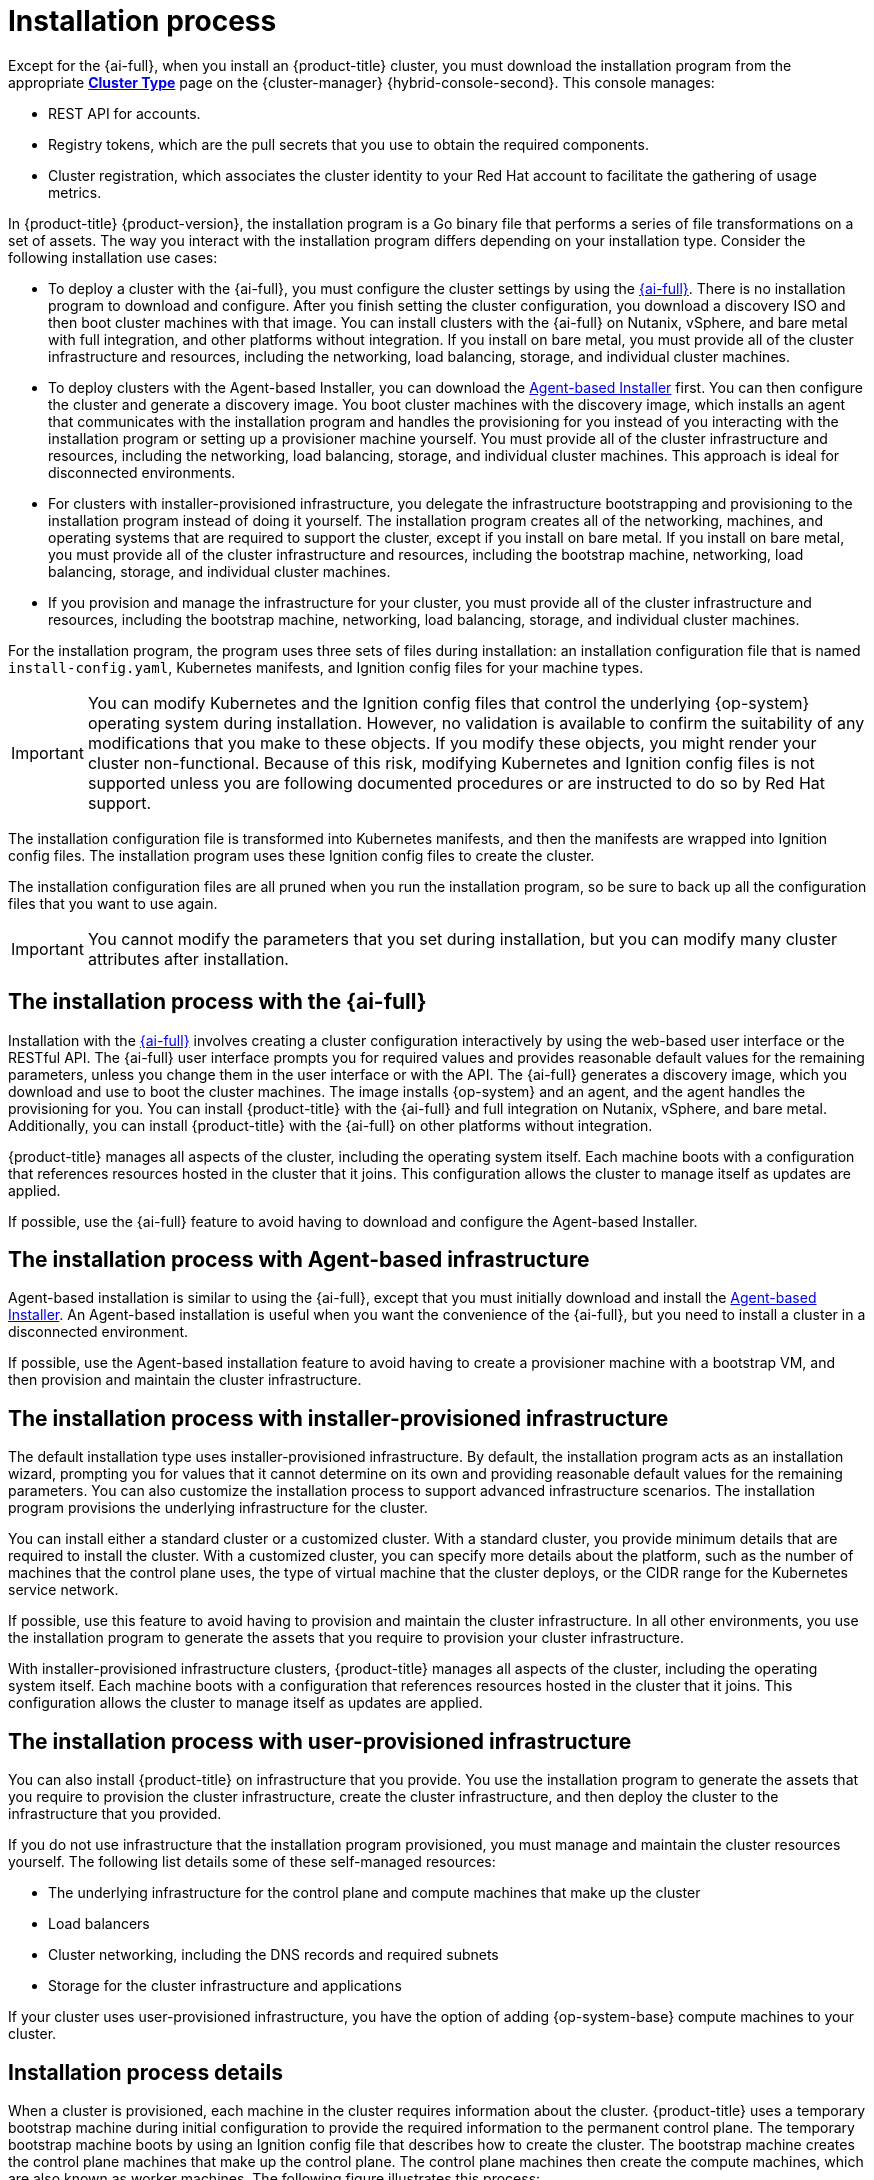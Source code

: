 // Module included in the following assemblies:
//
// * installing/index.adoc
// * architecture/architecture-installation.adoc

:_mod-docs-content-type: CONCEPT
[id="installation-process_{context}"]
= Installation process

Except for the {ai-full}, when you install an {product-title} cluster, you must download the installation program from
ifndef::openshift-origin[]
the appropriate link:https://console.redhat.com/openshift/create[*Cluster Type*] page on the {cluster-manager} {hybrid-console-second}. This console manages:

* REST API for accounts.
* Registry tokens, which are the pull secrets that you use to obtain the required components.
* Cluster registration, which associates the cluster identity to your Red Hat account to facilitate the gathering of usage metrics.
endif::[]
ifdef::openshift-origin[]
https://github.com/openshift/okd/releases.
endif::[]

In {product-title} {product-version}, the installation program is a Go binary file that performs a series of file transformations on a set of assets. The way you interact with the installation program differs depending on your installation type. Consider the following installation use cases:

*  To deploy a cluster with the {ai-full}, you must configure the cluster settings by using the link:https://access.redhat.com/documentation/en-us/assisted_installer_for_openshift_container_platform[{ai-full}]. There is no installation program to download and configure. After you finish setting the cluster configuration, you download a discovery ISO and then boot cluster machines with that image. You can install clusters with the {ai-full} on Nutanix, vSphere, and bare metal with full integration, and other platforms without integration. If you install on bare metal, you must provide all of the cluster infrastructure and resources, including the networking, load balancing, storage, and individual cluster machines.

* To deploy clusters with the Agent-based Installer, you can download the link:https://console.redhat.com/openshift/install/metal/agent-based[Agent-based Installer] first. You can then configure the cluster and generate a discovery image. You boot cluster machines with the discovery image, which installs an agent that communicates with the installation program and handles the provisioning for you instead of you interacting with the installation program or setting up a provisioner machine yourself. You must provide all of the cluster infrastructure and resources, including the networking, load balancing, storage, and individual cluster machines. This approach is ideal for disconnected environments.

* For clusters with installer-provisioned infrastructure, you delegate the infrastructure bootstrapping and provisioning to the installation program instead of doing it yourself. The installation program creates all of the networking, machines, and operating systems that are required to support the cluster, except if you install on bare metal. If you install on bare metal, you must provide all of the cluster infrastructure and resources, including the bootstrap machine, networking, load balancing, storage, and individual cluster machines.

* If you provision and manage the infrastructure for your cluster, you must provide all of the cluster infrastructure and resources, including the bootstrap machine, networking, load balancing, storage, and individual cluster machines.

For the installation program, the program uses three sets of files during installation: an installation configuration file that is named `install-config.yaml`, Kubernetes manifests, and Ignition config files for your machine types.

[IMPORTANT]
====
You can modify Kubernetes and the Ignition config files that control the underlying {op-system} operating system during installation. However, no validation is available to confirm the suitability of any modifications that you make to these objects. If you modify these objects, you might render your cluster non-functional. Because of this risk, modifying Kubernetes and Ignition config files is not supported unless you are following documented procedures or are instructed to do so by Red Hat support.
====

The installation configuration file is transformed into Kubernetes manifests, and then the manifests are wrapped into Ignition config files. The installation program uses these Ignition config files to create the cluster.

The installation configuration files are all pruned when you run the installation program, so be sure to back up all the configuration files that you want to use again.

[IMPORTANT]
====
You cannot modify the parameters that you set during installation, but you can modify many cluster attributes after installation.
====

[discrete]
== The installation process with the {ai-full}

Installation with the link:https://access.redhat.com/documentation/en-us/assisted_installer_for_openshift_container_platform[{ai-full}] involves creating a cluster configuration interactively by using the web-based user interface or the RESTful API. The {ai-full} user interface prompts you for required values and provides reasonable default values for the remaining parameters, unless you change them in the user interface or with the API.  The {ai-full} generates a discovery image, which you download and use to boot the cluster machines. The image installs {op-system} and an agent, and the agent handles the provisioning for you. You can install {product-title} with the {ai-full} and full integration on Nutanix, vSphere, and bare metal. Additionally, you can install {product-title} with the {ai-full} on other platforms without integration.

{product-title} manages all aspects of the cluster, including the operating system itself. Each machine boots with a configuration that references resources hosted in the cluster that it joins. This configuration allows the cluster to manage itself as updates are applied.

If possible, use the {ai-full} feature to avoid having to download and configure the Agent-based Installer.

[discrete]
== The installation process with Agent-based infrastructure

Agent-based installation is similar to using the {ai-full}, except that you must initially download and install the link:https://console.redhat.com/openshift/install/metal/agent-based[Agent-based Installer]. An Agent-based installation is useful when you want the convenience of the {ai-full}, but you need to install a cluster in a disconnected environment.

If possible, use the Agent-based installation feature to avoid having to create a provisioner machine with a bootstrap VM, and then provision and maintain the cluster infrastructure.

[discrete]
== The installation process with installer-provisioned infrastructure

The default installation type uses installer-provisioned infrastructure. By default, the installation program acts as an installation wizard, prompting you for values that it cannot determine on its own and providing reasonable default values for the remaining parameters. You can also customize the installation process to support advanced infrastructure scenarios. The installation program provisions the underlying infrastructure for the cluster.

You can install either a standard cluster or a customized cluster. With a standard cluster, you provide minimum details that are required to install the cluster. With a customized cluster, you can specify more details about the platform, such as the number of machines that the control plane uses, the type of virtual machine that the cluster deploys, or the CIDR range for the Kubernetes service network.

If possible, use this feature to avoid having to provision and maintain the cluster infrastructure. In all other environments, you use the installation program to generate the assets that you require to provision your cluster infrastructure.

With installer-provisioned infrastructure clusters, {product-title} manages all aspects of the cluster, including the operating system itself. Each machine boots with a configuration that references resources hosted in the cluster that it joins. This configuration allows the cluster to manage itself as updates are applied.

[discrete]
== The installation process with user-provisioned infrastructure

You can also install {product-title} on infrastructure that you provide. You use the installation program to generate the assets that you require to provision the cluster infrastructure, create the cluster infrastructure, and then deploy the cluster to the infrastructure that you provided.

If you do not use infrastructure that the installation program provisioned, you must manage and maintain the cluster resources yourself. The following list details some of these self-managed resources:

* The underlying infrastructure for the control plane and compute machines that make up the cluster
* Load balancers
* Cluster networking, including the DNS records and required subnets
* Storage for the cluster infrastructure and applications

If your cluster uses user-provisioned infrastructure, you have the option of adding {op-system-base} compute machines to your cluster.

[discrete]
== Installation process details

When a cluster is provisioned, each machine in the cluster requires information about the cluster. {product-title} uses a temporary bootstrap machine during initial configuration to provide the required information to the permanent control plane. The temporary bootstrap machine boots by using an Ignition config file that describes how to create the cluster. The bootstrap machine creates the control plane machines that make up the control plane. The control plane machines then create the compute machines, which are also known as worker machines. The following figure illustrates this process:

ifndef::openshift-origin[]
.Creating the bootstrap, control plane, and compute machines
image::create-nodes.png[Creating bootstrap, control plane, and compute machines]
endif::openshift-origin[]
ifdef::openshift-origin[]
.Creating the bootstrap, control plane, and compute machines
image::150_OpenShift_VMware_on_AWS_1021_installer_FCOS.png[Creating bootstrap, control plane, and compute machines]
endif::openshift-origin[]

After the cluster machines initialize, the bootstrap machine is destroyed. All clusters use the bootstrap process to initialize the cluster, but if you provision the infrastructure for your cluster, you must complete many of the steps manually.

[IMPORTANT]
====
* The Ignition config files that the installation program generates contain certificates that expire after 24 hours, which are then renewed at that time. If the cluster is shut down before renewing the certificates and the cluster is later restarted after the 24 hours have elapsed, the cluster automatically recovers the expired certificates. The exception is that you must manually approve the pending `node-bootstrapper` certificate signing requests (CSRs) to recover kubelet certificates. See the documentation for _Recovering from expired control plane certificates_ for more information.

* Consider using Ignition config files within 12 hours after they are generated, because the 24-hour certificate rotates from 16 to 22 hours after the cluster is installed. By using the Ignition config files within 12 hours, you can avoid installation failure if the certificate update runs during installation.
====

Bootstrapping a cluster involves the following steps:

. The bootstrap machine boots and starts hosting the remote resources required for the control plane machines to boot. If you provision the infrastructure, this step requires manual intervention.
. The bootstrap machine starts a single-node etcd cluster and a temporary Kubernetes control plane.
. The control plane machines fetch the remote resources from the bootstrap machine and finish booting. If you provision the infrastructure, this step requires manual intervention.
. The temporary control plane schedules the production control plane to the production control plane machines.
. The Cluster Version Operator (CVO) comes online and installs the etcd Operator. The etcd Operator scales up etcd on all control plane nodes.
. The temporary control plane shuts down and passes control to the production control plane.
. The bootstrap machine injects {product-title} components into the production control plane.
. The installation program shuts down the bootstrap machine. If you provision the infrastructure, this step requires manual intervention.
. The control plane sets up the compute nodes.
. The control plane installs additional services in the form of a set of Operators.

The result of this bootstrapping process is a running {product-title} cluster. The cluster then downloads and configures remaining components needed for the day-to-day operations, including the creation of compute machines in supported environments.
